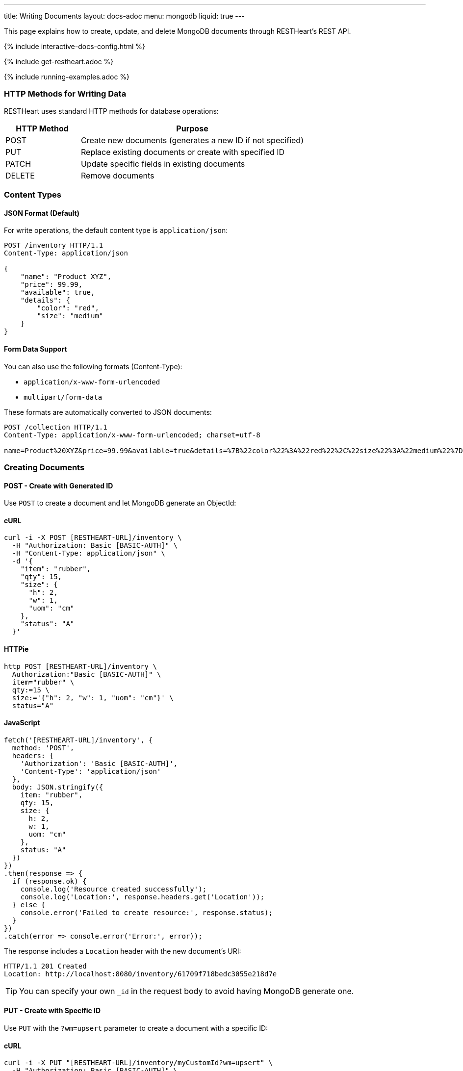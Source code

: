 ---
title: Writing Documents
layout: docs-adoc
menu: mongodb
liquid: true
---

:page-liquid:

This page explains how to create, update, and delete MongoDB documents through RESTHeart's REST API.

++++
<script defer src="https://cdn.jsdelivr.net/npm/alpinejs@3.x.x/dist/cdn.min.js"></script>
<script src="/js/interactive-docs-config.js"></script>
{% include interactive-docs-config.html %}
++++

{% include get-restheart.adoc %}

{% include running-examples.adoc %}

=== HTTP Methods for Writing Data

RESTHeart uses standard HTTP methods for database operations:

[cols="1,3", options="header"]
|===
|HTTP Method |Purpose
|POST |Create new documents (generates a new ID if not specified)
|PUT |Replace existing documents or create with specified ID
|PATCH |Update specific fields in existing documents
|DELETE |Remove documents
|===

=== Content Types

==== JSON Format (Default)

For write operations, the default content type is `application/json`:

[source,http]
----
POST /inventory HTTP/1.1
Content-Type: application/json

{
    "name": "Product XYZ",
    "price": 99.99,
    "available": true,
    "details": {
        "color": "red",
        "size": "medium"
    }
}
----

==== Form Data Support

You can also use the following formats (Content-Type):

* `application/x-www-form-urlencoded`
* `multipart/form-data`

These formats are automatically converted to JSON documents:

[source,http]
----
POST /collection HTTP/1.1
Content-Type: application/x-www-form-urlencoded; charset=utf-8

name=Product%20XYZ&price=99.99&available=true&details=%7B%22color%22%3A%22red%22%2C%22size%22%3A%22medium%22%7D
----

=== Creating Documents

==== POST - Create with Generated ID

Use `POST` to create a document and let MongoDB generate an ObjectId:

==== cURL
[source,bash]
----
curl -i -X POST [RESTHEART-URL]/inventory \
  -H "Authorization: Basic [BASIC-AUTH]" \
  -H "Content-Type: application/json" \
  -d '{
    "item": "rubber",
    "qty": 15,
    "size": {
      "h": 2,
      "w": 1,
      "uom": "cm"
    },
    "status": "A"
  }'
----

==== HTTPie
[source,bash]
----
http POST [RESTHEART-URL]/inventory \
  Authorization:"Basic [BASIC-AUTH]" \
  item="rubber" \
  qty:=15 \
  size:='{"h": 2, "w": 1, "uom": "cm"}' \
  status="A"
----

==== JavaScript
[source,javascript]
----
fetch('[RESTHEART-URL]/inventory', {
  method: 'POST',
  headers: {
    'Authorization': 'Basic [BASIC-AUTH]',
    'Content-Type': 'application/json'
  },
  body: JSON.stringify({
    item: "rubber",
    qty: 15,
    size: {
      h: 2,
      w: 1,
      uom: "cm"
    },
    status: "A"
  })
})
.then(response => {
  if (response.ok) {
    console.log('Resource created successfully');
    console.log('Location:', response.headers.get('Location'));
  } else {
    console.error('Failed to create resource:', response.status);
  }
})
.catch(error => console.error('Error:', error));
----

The response includes a `Location` header with the new document's URI:

[source,http]
----
HTTP/1.1 201 Created
Location: http://localhost:8080/inventory/61709f718bedc3055e218d7e
----

TIP: You can specify your own `_id` in the request body to avoid having MongoDB generate one.

==== PUT - Create with Specific ID

Use `PUT` with the `?wm=upsert` parameter to create a document with a specific ID:

==== cURL
[source,bash]
----
curl -i -X PUT "[RESTHEART-URL]/inventory/myCustomId?wm=upsert" \
  -H "Authorization: Basic [BASIC-AUTH]" \
  -H "Content-Type: application/json" \
  -d '{
    "item": "pencil",
    "qty": 55,
    "size": {
      "h": 10,
      "w": 0.5,
      "uom": "cm"
    }
  }'
----

==== HTTPie
[source,bash]
----
http PUT "[RESTHEART-URL]/inventory/myCustomId?wm=upsert" \
  Authorization:"Basic [BASIC-AUTH]" \
  item="pencil" \
  qty:=55 \
  size:='{"h": 10, "w": 0.5, "uom": "cm"}'
----

==== JavaScript
[source,javascript]
----
fetch('[RESTHEART-URL]/inventory/myCustomId?wm=upsert', {
  method: 'PUT',
  headers: {
    'Authorization': 'Basic [BASIC-AUTH]',
    'Content-Type': 'application/json'
  },
  body: JSON.stringify({
    item: "pencil",
    qty: 55,
    size: {
      h: 10,
      w: 0.5,
      uom: "cm"
    }
  })
})
.then(response => {
  if (response.ok) {
    console.log('Resource created successfully');
    console.log('Location:', response.headers.get('Location'));
  } else {
    console.error('Failed to create resource:', response.status);
  }
})
.catch(error => console.error('Error:', error));
----

=== Updating Documents

==== PUT - Replace Document

`PUT` replaces an existing document completely:

[source,http]
----
PUT /inventory/myCustomId HTTP/1.1

{
  "item": "pencil",
  "qty": 60,
  "size": {
    "h": 15,
    "w": 0.5,
    "uom": "cm"
  }
}
----

WARNING: This replaces the entire document. Any fields not included in the request will be removed.

==== PATCH - Update Specific Fields

`PATCH` modifies only the specified fields:

==== cURL
[source,bash]
----
curl -i -X PATCH [RESTHEART-URL]/inventory/myCustomId \
  -H "Authorization: Basic [BASIC-AUTH]" \
  -H "Content-Type: application/json" \
  -d '{
    "qty": 75,
    "status": "B"
  }'
----

==== HTTPie
[source,bash]
----
http PATCH [RESTHEART-URL]/inventory/myCustomId \
  Authorization:"Basic [BASIC-AUTH]" \
  qty:=75 \
  status="B"
----

==== JavaScript
[source,javascript]
----
fetch('[RESTHEART-URL]/inventory/myCustomId', {
  method: 'PATCH',
  headers: {
    'Authorization': 'Basic [BASIC-AUTH]',
    'Content-Type': 'application/json'
  },
  body: JSON.stringify({
    qty: 75,
    status: "B"
  })
})
.then(response => {
  if (response.ok) {
    console.log('Write request executed successfully');
  } else {
    console.error('Write request failed:', response.status);
  }
})
.catch(error => console.error('Error:', error));
----

This only updates the `qty` and `status` fields, leaving all other fields unchanged.

=== Advanced Update Techniques

==== Updating Nested Fields with Dot Notation

Access nested document fields and array elements using dot notation:

==== cURL
[source,bash]
----
curl -i -X PATCH [RESTHEART-URL]/inventory/myCustomId \
  -H "Authorization: Basic [BASIC-AUTH]" \
  -H "Content-Type: application/json" \
  -d '{
    "size.h": 20
  }'
----

==== HTTPie
[source,bash]
----
http PATCH [RESTHEART-URL]/inventory/myCustomId \
  Authorization:"Basic [BASIC-AUTH]" \
  size.h:=20
----

==== JavaScript
[source,javascript]
----
fetch('[RESTHEART-URL]/inventory/myCustomId', {
  method: 'PATCH',
  headers: {
    'Authorization': 'Basic [BASIC-AUTH]',
    'Content-Type': 'application/json'
  },
  body: JSON.stringify({
    "size.h": 20
  })
})
.then(response => {
  if (response.ok) {
    console.log('Write request executed successfully');
  } else {
    console.error('Write request failed:', response.status);
  }
})
.catch(error => console.error('Error:', error));
----

This updates only the height property within the size object.

For array elements:

==== cURL
[source,bash]
----
curl -i -X PATCH [RESTHEART-URL]/inventory/myCustomId \
  -H "Authorization: Basic [BASIC-AUTH]" \
  -H "Content-Type: application/json" \
  -d '{
    "tags.1": "office"
  }'
----

==== HTTPie
[source,bash]
----
http PATCH [RESTHEART-URL]/inventory/myCustomId \
  Authorization:"Basic [BASIC-AUTH]" \
  tags.1="office"
----

==== JavaScript
[source,javascript]
----
fetch('[RESTHEART-URL]/inventory/myCustomId', {
  method: 'PATCH',
  headers: {
    'Authorization': 'Basic [BASIC-AUTH]',
    'Content-Type': 'application/json'
  },
  body: JSON.stringify({
    "tags.1": "office"
  })
})
.then(response => {
  if (response.ok) {
    console.log('Write request executed successfully');
  } else {
    console.error('Write request failed:', response.status);
  }
})
.catch(error => console.error('Error:', error));
----

This updates the second element of the `tags` array.

==== MongoDB Update Operators

Use MongoDB's update operators in `PATCH` requests for more complex updates:

==== cURL
[source,bash]
----
curl -i -X PATCH [RESTHEART-URL]/inventory/myCustomId \
  -H "Authorization: Basic [BASIC-AUTH]" \
  -H "Content-Type: application/json" \
  -d '{
    "$inc": { "qty": 1 },
    "$push": { "tags": "school" },
    "$unset": { "discontinued": "" },
    "$currentDate": { "lastModified": true }
  }'
----

==== HTTPie
[source,bash]
----
http PATCH [RESTHEART-URL]/inventory/myCustomId \
  Authorization:"Basic [BASIC-AUTH]" \
  Content-Type:application/json \
  '\$inc:={"qty": 1}' \
  '\$push:={"tags": "school"}' \
  '\$unset:={"discontinued": ""}' \
  '\$currentDate:={"lastModified": true}'
----

==== JavaScript
[source,javascript]
----
fetch('[RESTHEART-URL]/inventory/myCustomId', {
  method: 'PATCH',
  headers: {
    'Authorization': 'Basic [BASIC-AUTH]',
    'Content-Type': 'application/json'
  },
  body: JSON.stringify({
    "$inc": { "qty": 1 },
    "$push": { "tags": "school" },
    "$unset": { "discontinued": "" },
    "$currentDate": { "lastModified": true }
  })
})
.then(response => {
  if (response.ok) {
    console.log('Write request executed successfully');
  } else {
    console.error('Write request failed:', response.status);
  }
})
.catch(error => console.error('Error:', error));
----

This:
- Increments `qty` by 1
- Adds "school" to the `tags` array
- Removes the `discontinued` field
- Sets `lastModified` to the current date/time

TIP: See link:https://www.mongodb.com/docs/manual/reference/operator/update/[MongoDB Update Operators] for all available operators.

==== Aggregation Pipeline Updates

Since RESTHeart 7.3, you can use MongoDB's aggregation pipeline for updates:

[source,http]
----
PATCH /inventory/myCustomId HTTP/1.1

[
  {
    "$set": {
      "tags": {
        "$concatArrays": ["$tags", ["office", "school"]]
      }
    }
  }
]
----

This adds "office" and "school" to the existing `tags` array.

=== Deleting Documents

Use the `DELETE` method to remove documents:

==== cURL
[source,bash]
----
curl -i -X DELETE [RESTHEART-URL]/inventory/myCustomId \
  -H "Authorization: Basic [BASIC-AUTH]"
----

==== HTTPie
[source,bash]
----
http DELETE [RESTHEART-URL]/inventory/myCustomId \
  Authorization:"Basic [BASIC-AUTH]"
----

==== JavaScript
[source,javascript]
----
fetch('[RESTHEART-URL]/inventory/myCustomId', {
  method: 'DELETE',
  headers: {
    'Authorization': 'Basic [BASIC-AUTH]'
  }
})
.then(response => {
  if (response.ok) {
    console.log('Write request executed successfully');
  } else {
    console.error('Write request failed:', response.status);
  }
})
.catch(error => console.error('Error:', error));
----

=== Bulk Operations

Perform operations on multiple documents with a single request.

==== Bulk Inserts

Create multiple documents at once:

==== cURL
[source,bash]
----
curl -i -X POST [RESTHEART-URL]/inventory \
  -H "Authorization: Basic [BASIC-AUTH]" \
  -H "Content-Type: application/json" \
  -d '[
    { "item": "journal", "qty": 25, "status": "A" },
    { "item": "notebook", "qty": 50, "status": "A" },
    { "item": "paper", "qty": 100, "status": "D" },
    { "item": "planner", "qty": 75, "status": "D" },
    { "item": "postcard", "qty": 45, "status": "A" }
  ]'
----

==== HTTPie
[source,bash]
----
echo '[
  { "item": "journal", "qty": 25, "status": "A" },
  { "item": "notebook", "qty": 50, "status": "A" },
  { "item": "paper", "qty": 100, "status": "D" },
  { "item": "planner", "qty": 75, "status": "D" },
  { "item": "postcard", "qty": 45, "status": "A" }
]' | http POST [RESTHEART-URL]/inventory \
  Authorization:"Basic [BASIC-AUTH]" \
  Content-Type:application/json
----

==== JavaScript
[source,javascript]
----
fetch('[RESTHEART-URL]/inventory', {
  method: 'POST',
  headers: {
    'Authorization': 'Basic [BASIC-AUTH]',
    'Content-Type': 'application/json'
  },
  body: JSON.stringify([
    { item: "journal", qty: 25, status: "A" },
    { item: "notebook", qty: 50, status: "A" },
    { item: "paper", qty: 100, status: "D" },
    { item: "planner", qty: 75, status: "D" },
    { item: "postcard", qty: 45, status: "A" }
  ])
})
.then(response => {
  if (response.ok) {
    console.log('Resource created successfully');
    console.log('Location:', response.headers.get('Location'));
  } else {
    console.error('Failed to create resource:', response.status);
  }
})
.catch(error => console.error('Error:', error));
----

==== Bulk Updates

Update multiple documents using a filter:

==== cURL
[source,bash]
----
curl -i -X PATCH '[RESTHEART-URL]/inventory/*' \
  -G --data-urlencode 'filter={"qty":{"$gt":50}}' \
  -H "Authorization: Basic [BASIC-AUTH]" \
  -H "Content-Type: application/json" \
  -d '{
    "highQuantity": true
  }'
----

==== HTTPie
[source,bash]
----
http PATCH '[RESTHEART-URL]/inventory/*?filter={"qty":{"$gt":50}}' \
  Authorization:"Basic [BASIC-AUTH]" \
  highQuantity:=true
----

==== JavaScript
[source,javascript]
----
fetch('[RESTHEART-URL]/inventory/*?filter=' + encodeURIComponent('{"qty":{"$gt":50}}'), {
  method: 'PATCH',
  headers: {
    'Authorization': 'Basic [BASIC-AUTH]',
    'Content-Type': 'application/json'
  },
  body: JSON.stringify({
    highQuantity: true
  })
})
.then(response => {
  if (response.ok) {
    console.log('Write request executed successfully');
  } else {
    console.error('Write request failed:', response.status);
  }
})
.catch(error => console.error('Error:', error));
----

This adds the `highQuantity` field to all documents with a quantity greater than 50.

==== Bulk Deletes

Delete multiple documents matching a filter:

==== cURL
[source,bash]
----
curl -i -X DELETE '[RESTHEART-URL]/inventory/*' \
  -G --data-urlencode 'filter={"status":"D"}' \
  -H "Authorization: Basic [BASIC-AUTH]"
----

==== HTTPie
[source,bash]
----
http DELETE '[RESTHEART-URL]/inventory/*?filter={"status":"D"}' \
  Authorization:"Basic [BASIC-AUTH]"
----

==== JavaScript
[source,javascript]
----
fetch('[RESTHEART-URL]/inventory/*?filter=' + encodeURIComponent('{"status":"D"}'), {
  method: 'DELETE',
  headers: {
    'Authorization': 'Basic [BASIC-AUTH]'
  }
})
.then(response => {
  if (response.ok) {
    console.log('Write request executed successfully');
  } else {
    console.error('Write request failed:', response.status);
  }
})
.catch(error => console.error('Error:', error));
----

This deletes all documents with a status of "D".

IMPORTANT: Bulk operations require special permissions. The default `admin` user can execute them, but other users need the appropriate permissions.

=== Write Modes

The `?wm=` query parameter can override the default write mode for each HTTP method:

[cols="1,2,2", options="header"]
|===
|Write Mode |Description |Example
|insert |Create a new document, fail if ID exists |`POST /collection?wm=insert`
|update |Update an existing document, fail if ID doesn't exist |`PUT /collection/docId?wm=update`
|upsert |Update if exists, create if doesn't exist |`PUT /collection/docId?wm=upsert`
|===

IMPORTANT: The `wm` parameter requires special permissions. The default `admin` user can use it, but other users need the `allowWriteMode` permission.

=== Reference: Default MongoDB Operations

This table shows which MongoDB operation is executed based on the HTTP method and write mode:

[cols="1,1,2,3,2", options="header"]
|============================================================================================
| Write Mode | Method  | URI            | MongoDB Operation             | Description
| *insert*   | *POST*  | `/coll`        | `insertOne`                   | Create document with generated ID
| insert     | PUT     | `/coll/docid`  | `insertOne`                   | Create document with specified ID
| insert     | PATCH   | `/coll/docid`  | `findOneAndUpdate(upsert:true)` | Insert with update operators
| update     | POST    | `/coll`        | `findOneAndReplace(upsert:false)` | Replace existing document
| *update*   | *PUT*   | `/coll/docid`  | `findOneAndReplace(upsert:false)` | Replace existing document
| *update*   | *PATCH* | `/coll/docid`  | `findOneAndUpdate(upsert:false)` | Update specific fields
| upsert     | POST    | `/coll`        | `findOneAndReplace(upsert:true)` | Replace or create with body ID
| upsert     | PUT     | `/coll/docid`  | `findOneAndReplace(upsert:true)` | Replace or create with URI ID
| upsert     | PATCH   | `/coll/docid`  | `findOneAndUpdate(upsert:true)` | Update fields or create
|============================================================================================

Bold entries indicate default behavior when no `wm` parameter is specified.
